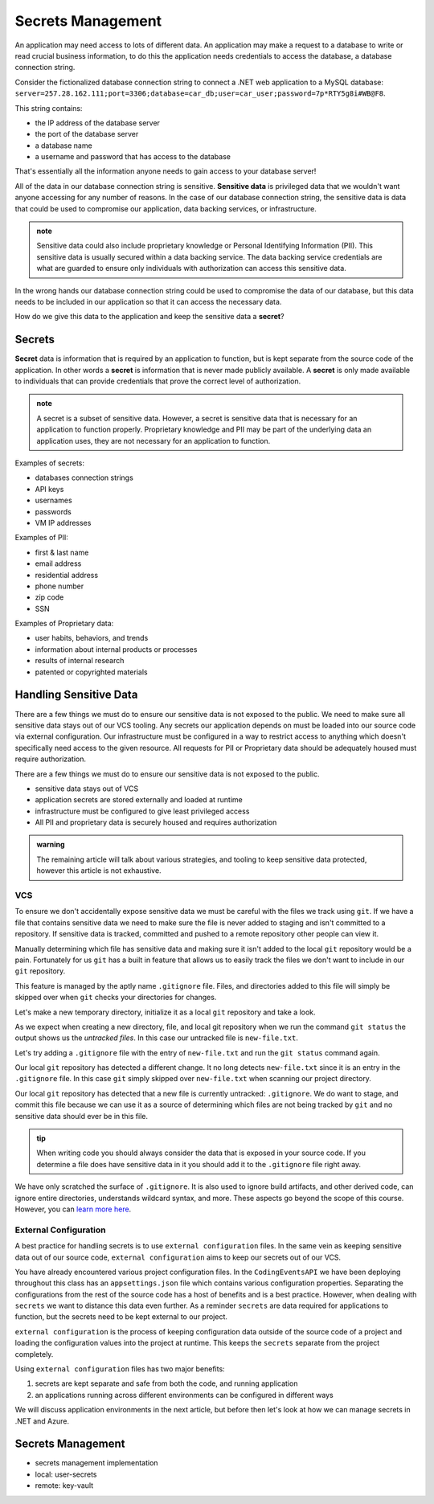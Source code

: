 ==================
Secrets Management
==================

An application may need access to lots of different data. An application may make a request to a database to write or read crucial business information, to do this the application needs credentials to access the database, a database connection string.

Consider the fictionalized database connection string to connect a .NET web application to a MySQL database: ``server=257.28.162.111;port=3306;database=car_db;user=car_user;password=7p*RTY5g8i#WB@F8``.

This string contains:

- the IP address of the database server
- the port of the database server 
- a database name 
- a username and password that has access to the database

That's essentially all the information anyone needs to gain access to your database server!

All of the data in our database connection string is sensitive. **Sensitive data** is privileged data that we wouldn't want anyone accessing for any number of reasons. In the case of our database connection string, the sensitive data is data that could be used to compromise our application, data backing services, or infrastructure. 

.. admonition:: note

	Sensitive data could also include proprietary knowledge or Personal Identifying Information (PII). This sensitive data is usually secured within a data backing service. The data backing service credentials are what are guarded to ensure only individuals with authorization can access this sensitive data.

In the wrong hands our database connection string could be used to compromise the data of our database, but this data needs to be included in our application so that it can access the necessary data.

How do we give this data to the application and keep the sensitive data a **secret**?

Secrets
-------

**Secret** data is information that is required by an application to function, but is kept separate from the source code of the application. In other words a **secret** is information that is never made publicly available. A **secret** is only made available to individuals that can provide credentials that prove the correct level of authorization.

.. admonition:: note

	A secret is a subset of sensitive data. However, a secret is sensitive data that is necessary for an application to function properly. Proprietary knowledge and PII may be part of the underlying data an application uses, they are not necessary for an application to function.

Examples of secrets:

- databases connection strings
- API keys
- usernames
- passwords
- VM IP addresses

Examples of PII:

- first & last name
- email address
- residential address
- phone number
- zip code
- SSN

Examples of Proprietary data:

- user habits, behaviors, and trends
- information about internal products or processes
- results of internal research
- patented or copyrighted materials

Handling Sensitive Data
-----------------------

.. option 1

There are a few things we must do to ensure our sensitive data is not exposed to the public. We need to make sure all sensitive data stays out of our VCS tooling. Any secrets our application depends on must be loaded into our source code via external configuration. Our infrastructure must be configured in a way to restrict access to anything which doesn't specifically need access to the given resource. All requests for PII or Proprietary data should be adequately housed must require authorization.

.. option 2

There are a few things we must do to ensure our sensitive data is not exposed to the public. 

- sensitive data stays out of VCS
- application secrets are stored externally and loaded at runtime
- infrastructure must be configured to give least privileged access
- All PII and proprietary data is securely housed and requires authorization

.. admonition:: warning

	The remaining article will talk about various strategies, and tooling to keep sensitive data protected, however this article is not exhaustive.

VCS
^^^

To ensure we don't accidentally expose sensitive data we must be careful with the files we track using ``git``. If we have a file that contains sensitive data we need to make sure the file is never added to staging and isn't committed to a repository. If sensitive data is tracked, committed and pushed to a remote repository other people can view it. 

Manually determining which file has sensitive data and making sure it isn't added to the local ``git`` repository would be a pain. Fortunately for us ``git`` has a built in feature that allows us to easily track the files we don't want to include in our ``git`` repository. 

This feature is managed by the aptly name ``.gitignore`` file. Files, and directories added to this file will simply be skipped over when ``git`` checks your directories for changes.

Let's make a new temporary directory, initialize it as a local ``git`` repository and take a look.

.. sourcecode:: powershell
	:caption: Windows/Powershell

	New-Item -ItemType "directory" -Name temp_directory
	Set-Location ./temp_directory/
	New-Item -ItemType "file" -Name new-file.txt -Value "hello world"
	git init
	git status

	On branch master

	No commits yet

	Untracked files:
	(use "git add <file>..." to include in what will be committed)
		new-file.txt

	nothing added to commit but untracked files present (use "git add" to track)

As we expect when creating a new directory, file, and local git repository when we run the command ``git status`` the output shows us the *untracked files*. In this case our untracked file is ``new-file.txt``.

Let's try adding a ``.gitignore`` file with the entry of ``new-file.txt`` and run the ``git status`` command again.

.. sourcecode:: powershell
	:caption: Windows/PowerShell

	Set-Location ./temp_directory/
	New-Item -ItemType "file" -Name .gitignore -Value "new-file.txt"
	git status

	On branch master

	No commits yet

	Untracked files:
	(use "git add <file>..." to include in what will be committed)
		.gitignore

	nothing added to commit but untracked files present (use "git add" to track)

Our local ``git`` repository has detected a different change. It no long detects ``new-file.txt`` since it is an entry in the ``.gitignore`` file. In this case ``git`` simply skipped over ``new-file.txt`` when scanning our project directory. 

Our local ``git`` repository has detected that a new file is currently untracked: ``.gitignore``. We do want to stage, and commit this file because we can use it as a source of determining which files are not being tracked by ``git`` and no sensitive data should ever be in this file.

.. admonition:: tip

	When writing code you should always consider the data that is exposed in your source code. If you determine a file does have sensitive data in it you should add it to the ``.gitignore`` file right away.

We have only scratched the surface of ``.gitignore``. It is also used to ignore build artifacts, and other derived code, can ignore entire directories, understands wildcard syntax, and more. These aspects go beyond the scope of this course. However, you can `learn more here <https://git-scm.com/docs/gitignore>`_.

External Configuration
^^^^^^^^^^^^^^^^^^^^^^

A best practice for handling secrets is to use ``external configuration`` files. In the same vein as keeping sensitive data out of our source code, ``external configuration`` aims to keep our secrets out of our VCS.

You have already encountered various project configuration files. In the ``CodingEventsAPI`` we have been deploying throughout this class has an ``appsettings.json`` file which contains various configuration properties. Separating the configurations from the rest of the source code has a host of benefits and is a best practice. However, when dealing with ``secrets`` we want to distance this data even further. As a reminder ``secrets`` are data required for applications to function, but the secrets need to be kept external to our project.

``external configuration`` is the process of keeping configuration data outside of the source code of a project and loading the configuration values into the project at runtime. This keeps the ``secrets`` separate from the project completely. 

Using ``external configuration`` files has two major benefits: 

#. secrets are kept separate and safe from both the code, and running application
#. an applications running across different environments can be configured in different ways

We will discuss application environments in the next article, but before then let's look at how we can manage secrets in .NET and Azure.

Secrets Management
------------------

- secrets management implementation
- local: user-secrets
- remote: key-vault